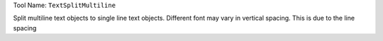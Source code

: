 
Tool Name: ``TextSplitMultiline``

.. index:: TextSplitMultiline (Tool)

.. _tools.textsplitmultiline:

Split multiline text objects to single line text objects.
Different font may vary in vertical spacing. This is due to the line spacing